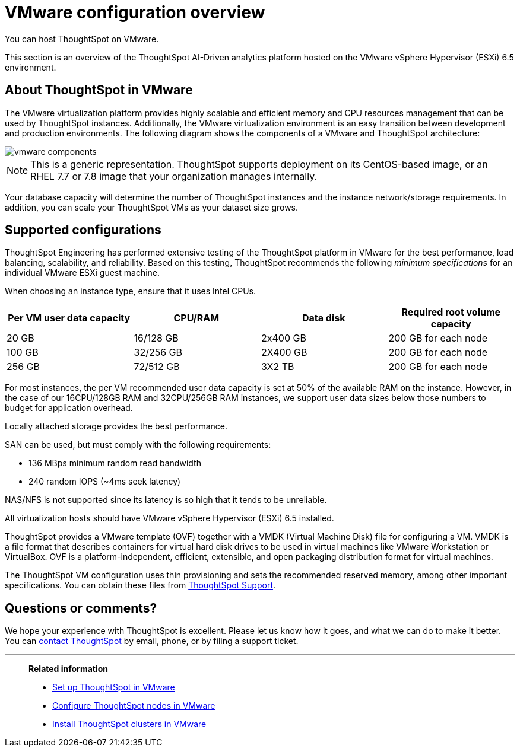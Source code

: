 = VMware configuration overview
:last_updated: 8/16/2021
:linkattrs:
You can host ThoughtSpot on VMware.

This section is an overview of the ThoughtSpot AI-Driven analytics platform hosted on the VMware vSphere Hypervisor (ESXi) 6.5 environment.

== About ThoughtSpot in VMware

The VMware virtualization platform provides highly scalable and efficient memory and CPU resources management that can be used by ThoughtSpot instances.
Additionally, the VMware virtualization environment is an easy transition between development and production environments.
The following diagram shows the components of a VMware and ThoughtSpot architecture:

image::vmware-components.png[]

NOTE: This is a generic representation.
ThoughtSpot supports deployment on its CentOS-based image, or an RHEL 7.7 or 7.8 image that your organization manages internally.

Your database capacity will determine the number of ThoughtSpot instances and the instance network/storage requirements.
In addition, you can scale your ThoughtSpot VMs as your dataset size grows.

[#supported-configurations]
== Supported configurations

ThoughtSpot Engineering has performed extensive testing of the ThoughtSpot platform in VMware for the best performance, load balancing, scalability, and reliability.
Based on this testing, ThoughtSpot recommends the following _minimum specifications_ for an individual VMware ESXi guest machine.

When choosing an instance type, ensure that it uses Intel CPUs.

[width="100%",options="header"]
|====================
| Per VM user data capacity | CPU/RAM | Data disk | Required root volume capacity
| 20 GB | 16/128 GB | 2x400 GB | 200 GB for each node
| 100 GB | 32/256 GB | 2X400 GB | 200 GB for each node
| 256 GB | 72/512 GB | 3X2 TB | 200 GB for each node
|====================

For most instances, the per VM recommended user data capacity is set at 50% of the available RAM on the instance.
However, in the case of our 16CPU/128GB RAM and 32CPU/256GB RAM instances, we support user data sizes below those numbers to budget for application overhead.

Locally attached storage provides the best performance.

SAN can be used, but must comply with the following requirements:

* 136 MBps minimum random read bandwidth
* 240 random IOPS (~4ms seek latency)

NAS/NFS is not supported since its latency is so high that it tends to be unreliable.

All virtualization hosts should have VMware vSphere Hypervisor (ESXi) 6.5 installed.

ThoughtSpot provides a VMware template (OVF) together with a VMDK (Virtual Machine Disk) file for configuring a VM.
VMDK is a file format that describes containers for virtual hard disk drives to be used in virtual machines like VMware Workstation or VirtualBox.
OVF is a platform-independent, efficient, extensible, and open packaging distribution format for virtual machines.

The ThoughtSpot VM configuration uses thin provisioning and sets the recommended reserved memory, among other important specifications.
You can obtain these files from xref:contact.adoc[ThoughtSpot Support].

== Questions or comments?

We hope your experience with ThoughtSpot is excellent.
Please let us know how it goes, and what we can do to make it better.
You can xref:contact.adoc[contact ThoughtSpot] by email, phone, or by filing a support ticket.

'''
> **Related information**
>
> * xref:vmware-setup.adoc[Set up ThoughtSpot in VMware]
> * xref:installing-vmware.adoc[Configure ThoughtSpot nodes in VMware]
> * xref:vmware-cluster-install.adoc[Install ThoughtSpot clusters in VMware]